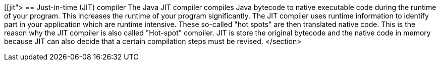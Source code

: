 [[jit">
== Just-in-time (JIT) compiler
	 The Java JIT compiler compiles Java bytecode to native
		executable code during the runtime of your program. This increases the
		runtime of your program significantly. The JIT compiler uses runtime
		information to identify part in your application which are runtime
		intensive. These so-called "hot spots" are then translated native
		code. This is the reason why the JIT compiler is also called
		"Hot-spot" compiler.
	 JIT is store the original bytecode and the native code in
		memory because JIT can also decide that a certain compilation steps
		must be revised.
</section>